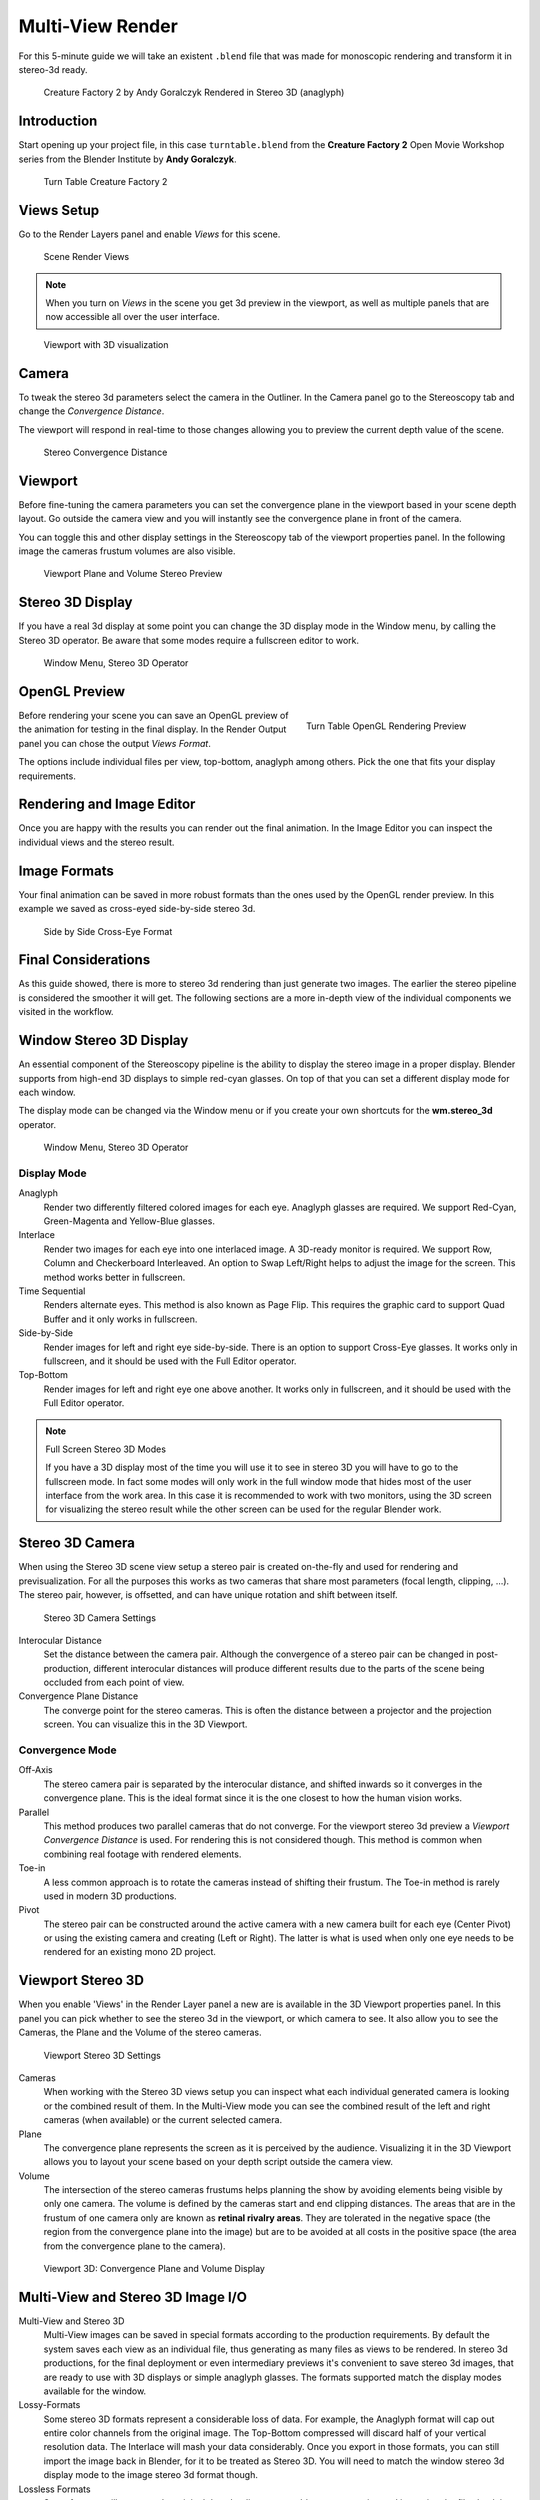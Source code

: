 Multi-View Render
*****************

For this 5-minute guide we will take an existent ``.blend`` file that was made for monoscopic rendering and transform it in stereo-3d ready.

.. figure:: /images/Manual_multiview_workflow_render_anaglyph.png
  :width: 700px
  :figwidth: 700px

  Creature Factory 2 by Andy Goralczyk Rendered in Stereo 3D (anaglyph)

Introduction
============

Start opening up your project file, in this case ``turntable.blend`` from the **Creature Factory 2** Open Movie Workshop series from the Blender Institute by **Andy Goralczyk**.

.. figure:: /images/Manual_multiview_workflow_1.png
  :width: 1213px
  :figwidth: 700px

  Turn Table Creature Factory 2

Views Setup
===========

Go to the Render Layers panel and enable `Views` for this scene. 

.. Go to the Render layers panel and enable :guilabel:`Views` for this scene.

.. figure:: /images/Manual_multiview_workflow_2.png
  :width: 275px
  :figwidth: 275px

  Scene Render Views

.. note::
  When you turn on `Views` in the scene you get 3d preview in the viewport, as well as multiple panels that are now accessible all over the user interface.

.. figure:: /images/Manual_multiview_workflow_3.png
  :width: 1213px
  :figwidth: 700px

  Viewport with 3D visualization

Camera
======

To tweak the stereo 3d parameters select the camera in the Outliner. In the Camera panel go to the Stereoscopy tab and change the `Convergence Distance`.

The viewport will respond in real-time to those changes allowing you to preview the current depth value of the scene.

.. figure:: /images/Manual_multiview_workflow_4.png
   :width: 247px
   :figwidth: 247px

   Stereo Convergence Distance

Viewport
========

Before fine-tuning the camera parameters you can set the convergence plane in the viewport based in your scene depth layout. Go outside the camera view and you will instantly see the convergence plane in front of the camera.

You can toggle this and other display settings in the Stereoscopy tab of the viewport properties panel. In the following image the cameras frustum volumes are also visible.


.. figure:: /images/Manual_multiview_workflow_5.png
   :width: 1036px
   :figwidth: 700px

   Viewport Plane and Volume Stereo Preview

Stereo 3D Display
=================

If you have a real 3d display at some point you can change the 3D display mode in the Window menu, by calling the Stereo 3D operator. Be aware that some modes require a fullscreen editor to work.

.. figure:: /images/Manual_multiview_window_stereo_3d.png
   :width: 642px
   :figwidth: 642px

   Window Menu, Stereo 3D Operator


OpenGL Preview
==============

.. figure:: /images/Manual_multiview_workflow_6.gif
  :width: 300px
  :figwidth: 300px
  :align: right

  Turn Table OpenGL Rendering Preview

Before rendering your scene you can save an OpenGL preview of the animation for testing in the final display. In the Render Output panel you can chose the output `Views Format`.

The options include individual files per view, top-bottom, anaglyph among others. Pick the one that fits your display requirements.

Rendering and Image Editor
==========================

Once you are happy with the results you can render out the final animation. In the Image Editor you can inspect the individual views and the stereo result.

Image Formats
=============

Your final animation can be saved in more robust formats than the ones used by the OpenGL render preview. In this example we saved as cross-eyed side-by-side stereo 3d.

.. figure:: /images/Manual_multiview_workflow_render_sidebyside.png
  :width: 700px
  :figwidth: 700px

  Side by Side Cross-Eye Format

Final Considerations
====================

As this guide showed, there is more to stereo 3d rendering than just generate two images. The earlier the stereo pipeline is considered the smoother it will get. The following sections are a more in-depth view of the individual components we visited in the workflow.

Window Stereo 3D Display
========================

An essential component of the Stereoscopy pipeline is the ability to display the stereo image in a proper display. Blender supports from high-end 3D displays to simple red-cyan glasses. On top of that you can set a different display mode for each window.

The display mode can be changed via the Window menu or if you create your own shortcuts for the **wm.stereo_3d** operator.

.. figure:: /images/Manual_multiview_window_stereo_3d.png
   :width: 642px
   :figwidth: 642px

   Window Menu, Stereo 3D Operator

Display Mode
------------

Anaglyph
  Render two differently filtered colored images for each eye. Anaglyph glasses are required. We support Red-Cyan, Green-Magenta and Yellow-Blue glasses.


Interlace
  Render two images for each eye into one interlaced image. A 3D-ready monitor is required. We support Row, Column and Checkerboard Interleaved. An option to Swap Left/Right helps to adjust the image for the screen. This method works better in fullscreen.

Time Sequential
  Renders alternate eyes. This method is also known as Page Flip. This requires the graphic card to support Quad Buffer and it only works in fullscreen.

Side-by-Side
  Render images for left and right eye side-by-side. There is an option to support Cross-Eye glasses. It works only in fullscreen, and it should be used with the Full Editor operator.

Top-Bottom
  Render images for left and right eye one above another. It works only in fullscreen, and it should be used with the Full Editor operator.

.. note:: Full Screen Stereo 3D Modes

  If you have a 3D display most of the time you will use it to see in stereo 3D you will have to go to the fullscreen mode. In fact some modes will only work in the full window mode that hides most of the user interface from the work area. In this case it is recommended to work with two monitors, using the 3D screen for visualizing the stereo result while the other screen can be used for the regular Blender work.

Stereo 3D Camera
================

When using the Stereo 3D scene view setup a stereo pair is created on-the-fly and used for rendering and previsualization. For all the purposes this works as two cameras that share most parameters (focal length, clipping, ...). The stereo pair, however, is offsetted, and can have unique rotation and shift between itself.

.. figure:: /images/Manual_multiview_camera.png
   :width: 805px
   :figwidth: 402px

   Stereo 3D Camera Settings

Interocular Distance
  Set the distance between the camera pair. Although the convergence of a stereo pair can be changed in post-production, different interocular distances will produce different results due to the parts of the scene being occluded from each point of view.

Convergence Plane Distance
  The converge point for the stereo cameras. This is often the distance between a projector and the projection screen. You can visualize this in the 3D Viewport.

Convergence Mode
----------------

Off-Axis
  The stereo camera pair is separated by the interocular distance, and shifted inwards so it converges in the convergence plane. This is the ideal format since it is the one closest to how the human vision works.

Parallel
  This method produces two parallel cameras that do not converge. For the viewport stereo 3d preview a *Viewport Convergence Distance* is used. For rendering this is not considered though. This method is common when combining real footage with rendered elements.

Toe-in
  A less common approach is to rotate the cameras instead of shifting their frustum. The Toe-in method is rarely used in modern 3D productions.

Pivot
  The stereo pair can be constructed around the active camera with a new camera built for each eye (Center Pivot) or using the existing camera and creating (Left or Right). The latter is what is used when only one eye needs to be rendered for an existing mono 2D project.

Viewport Stereo 3D
==================

When you enable 'Views' in the Render Layer panel a new are is available in the 3D Viewport properties panel. In this panel you can pick whether to see the stereo 3d in the viewport, or which camera to see. It also allow you to see the Cameras, the Plane and the Volume of the stereo cameras.

.. figure:: /images/Manual_multiview_viewport_settings.png
  :width: 407px
  :figwidth: 250px

  Viewport Stereo 3D Settings


Cameras
  When working with the Stereo 3D views setup you can inspect what each individual generated camera is looking or the combined result of them. In the Multi-View mode you can see the combined result of the left and right cameras (when available) or the current selected camera.

Plane
  The convergence plane represents the screen as it is perceived by the audience. Visualizing it in the 3D Viewport allows you to layout your scene based on your depth script outside the camera view.

Volume
  The intersection of the stereo cameras frustums helps planning the show by avoiding elements being visible by only one camera. The volume is defined by the cameras start and end clipping distances. The areas that are in the frustum of one camera only are known as **retinal rivalry areas**. They are tolerated in the negative space (the region from the convergence plane into the image) but are to be avoided at all costs in the positive space (the area from the convergence plane to the camera).

.. figure:: /images/Manual_multiview_volume.png
   :width: 538px
   :figwidth: 402px

   Viewport 3D: Convergence Plane and Volume Display

Multi-View and Stereo 3D Image I/O
==================================
Multi-View and Stereo 3D
  Multi-View images can be saved in special formats according to the production requirements. By default the system saves each view as an individual file, thus generating as many files as views to be rendered. In stereo 3d productions, for the final deployment or even intermediary previews it's convenient to save stereo 3d images, that are ready to use with 3D displays or simple anaglyph glasses. The formats supported match the display modes available for the window.

Lossy-Formats
  Some stereo 3D formats represent a considerable loss of data. For example, the Anaglyph format will cap out
  entire color channels from the original image. The Top-Bottom compressed will discard half of your vertical resolution data.
  The Interlace will mash your data considerably. Once you export in those formats, you can still import the image
  back in Blender, for it to be treated as Stereo 3D. You will need to match the window stereo 3d display mode to the
  image stereo 3d format though.

Lossless Formats
  Some formats will preserve the original data, leading to no problems on exporting and importing the files back in
  Blender. The Individual option will produce separate images that (if saved in a lossless encoding such as ``PNG`` or
  ``OpenEXR``) can be loaded back in production with no loss of data. For the Stereo 3D formats the only lossless
  options are Top-Bottom and Side-by-Side without the Squeezed Frame option.

Multi-View Openexr
  Another option is to use Multi-View OpenEXR files. This format can save multiple views in a single file and is backward compatible with old OpenEXR viewers (you see only one view though). Multi-View native support is only available to OpenEXR.

Image Editor
============

View Menu
  After you render your scene with Stereo 3D you will be able to see the rendered result in the combined stereo 3d or to inspect the individual views. This works for Viewer nodes, render results or opened images.

.. figure:: /images/Manual_multiview_image_editor_header.png
   :width: 1225px
   :figwidth: 700px

   Stereo 3D and View menu

Views Format
  When you drag and drop an image into the Image Editor, Blender will open it as a individual images at first. If your image was saved with one of the Stereo 3D formats you can change how Blender should interpret the image by switch the mode to Stereo 3D and picking the corresponding stereo method.

.. figure:: /images/Manual_multiview_image_editor_stereo_3d.png
   :width: 494px
   :figwidth: 300px

   Views Formats and Stereo 3D

Compositor
==========
The compositor works smoothly with Multi-View. The compositing of a view is completed before the remaining views start to be composited. The pipeline is the same as the single-view workflow, with the difference that you can use Image, Movies or Image Sequences in any of the supported Multi-View formats.

.. figure:: /images/Manual_multiview_compositor.png
   :width: 1717px
   :figwidth: 700px

   Compositor, Backdrop and Split Viewer Node

The views to render are defined in the current scene views, in a similar way as you define the composite output resolution in the current scene render panel, regardless of the Image nodes resolutions or RenderLayers from different scenes.

.. note:: Single-View Images

  If the image from an Image Node does not have the view you are trying to render, the image will be treated as a single-view image.

Switch View Node
  If you need to treat the views separately you can use the Switch View node to combine the views before an output node.

.. figure:: /images/Manual_multiview_compositor_switch_view.png
   :width: 338px
   :figwidth: 200px

   Switch View Node

Performance
  By default when compositing and rendering from the user interface all views are rendered and then composited. During test iterations you can disable all but one view from the Scene Views panel, and re-enable it after you get the final look.

